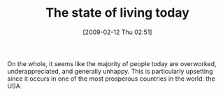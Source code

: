 #+POSTID: 1747
#+DATE: [2009-02-12 Thu 02:51]
#+OPTIONS: toc:nil num:nil todo:nil pri:nil tags:nil ^:nil TeX:nil
#+CATEGORY: Article
#+TAGS: philosophy
#+TITLE: The state of living today

On the whole, it seems like the majority of people today are overworked, underappreciated, and generally unhappy. This is particularly upsetting since it occurs in one of the most prosperous countries in the world: the USA.



